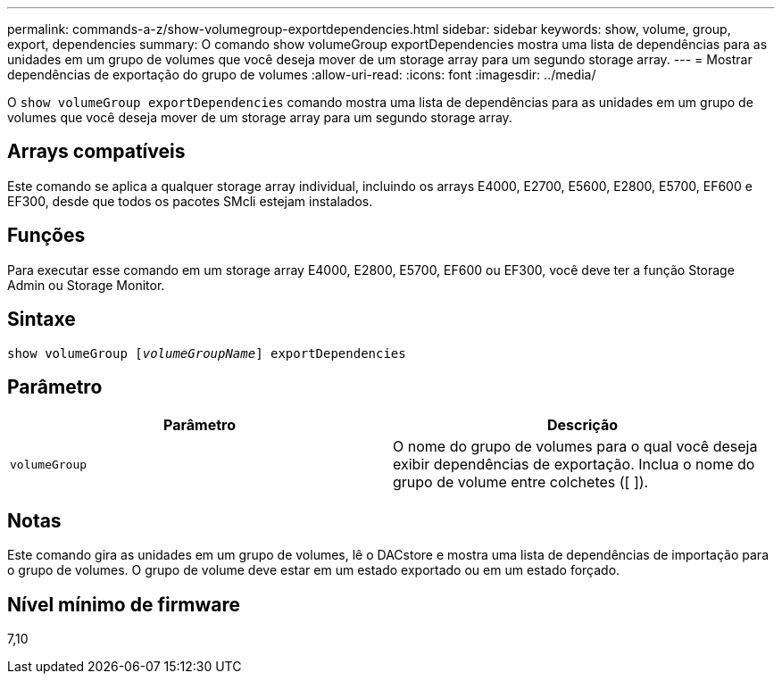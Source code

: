 ---
permalink: commands-a-z/show-volumegroup-exportdependencies.html 
sidebar: sidebar 
keywords: show, volume, group, export, dependencies 
summary: O comando show volumeGroup exportDependencies mostra uma lista de dependências para as unidades em um grupo de volumes que você deseja mover de um storage array para um segundo storage array. 
---
= Mostrar dependências de exportação do grupo de volumes
:allow-uri-read: 
:icons: font
:imagesdir: ../media/


[role="lead"]
O `show volumeGroup exportDependencies` comando mostra uma lista de dependências para as unidades em um grupo de volumes que você deseja mover de um storage array para um segundo storage array.



== Arrays compatíveis

Este comando se aplica a qualquer storage array individual, incluindo os arrays E4000, E2700, E5600, E2800, E5700, EF600 e EF300, desde que todos os pacotes SMcli estejam instalados.



== Funções

Para executar esse comando em um storage array E4000, E2800, E5700, EF600 ou EF300, você deve ter a função Storage Admin ou Storage Monitor.



== Sintaxe

[source, cli, subs="+macros"]
----
pass:quotes[show volumeGroup [_volumeGroupName_]] exportDependencies
----


== Parâmetro

[cols="2*"]
|===
| Parâmetro | Descrição 


 a| 
`volumeGroup`
 a| 
O nome do grupo de volumes para o qual você deseja exibir dependências de exportação. Inclua o nome do grupo de volume entre colchetes ([ ]).

|===


== Notas

Este comando gira as unidades em um grupo de volumes, lê o DACstore e mostra uma lista de dependências de importação para o grupo de volumes. O grupo de volume deve estar em um estado exportado ou em um estado forçado.



== Nível mínimo de firmware

7,10
